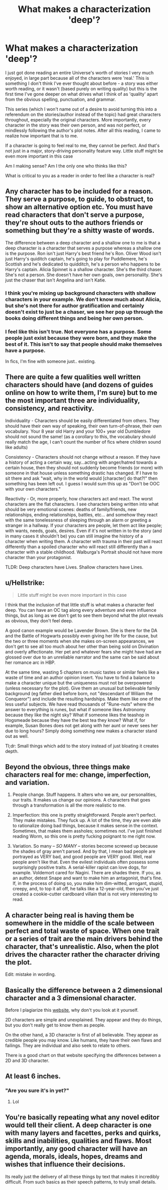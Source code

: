 #+TITLE: What makes a characterization 'deep'?

* What makes a characterization 'deep'?
:PROPERTIES:
:Score: 51
:DateUnix: 1546603904.0
:DateShort: 2019-Jan-04
:FlairText: Discussion
:END:
I just got done reading an entire Universe's worth of stories I very much enjoyed, in large part because all of the characters were 'real.' This is something I don't think I've ever thought about before - a story was either worth reading, or it wasn't (based purely on writing quality) but this is the first time I've gone deeper on what drives what I think of as 'quality' apart from the obvious spelling, punctuation, and grammar.

This series (which I won't name out of a desire to avoid turning this into a referendum on the stories/author instead of the topic) had great characters throughout, especially the original characters. More importantly, every character in the story was their own person, and was not perfect, or mindlessly following the author's plot notes. After all this reading, I came to realize how important that is to me.

If a character is going to feel real to me, they cannot be perfect. And that's not just in a major, story-driving personality feature way. Little stuff might be even more important in this case

Am I making sense? Am I the only one who thinks like this?

What is critical to you as a reader in order to feel like a character is real?


** Any character has to be included for a reason. They serve a purpose, to guide, to obstruct, to show an alternative option etc. You must have read characters that don't serve a purpose, they're shout outs to the authors friends or something but they're a shitty waste of words.

The difference between a deep character and a shallow one to me is that a deep character is a character that serves a purpose whereas a shallow one is the purpose. Ron isn't just Harry's best friend he's Ron. Oliver Wood isn't just Harry's quiditch captain, he's going to play for Puddlemere, he's Scottish and he's dedicated to quidditch, he's a person who happens to be Harry's captain. Alicia Spinnet is a shallow character. She's the third chaser. She's not a person. She doesn't have her own goals, own personality. She's just the chaser that isn't Angelina and isn't Katie.
:PROPERTIES:
:Author: herO_wraith
:Score: 41
:DateUnix: 1546611495.0
:DateShort: 2019-Jan-04
:END:

*** I think you're mixing up background characters with shallow characters in your example. We don't know much about Alicia, but she's not there for author gratification and certainly doesn't exist to just be a chaser, we see her pop up through the books doing different things and being her own person.
:PROPERTIES:
:Author: RisingSunsets
:Score: 11
:DateUnix: 1546628201.0
:DateShort: 2019-Jan-04
:END:


*** I feel like this isn't true. Not everyone has a purpose. Some people just exist because they were born, and they make the best of it. This isn't to say that people should make themselves have a purpose.

In fics, I'm fine with someone just.. existing.
:PROPERTIES:
:Score: 2
:DateUnix: 1546633208.0
:DateShort: 2019-Jan-04
:END:


** There are quite a few qualities well written characters should have (and dozens of guides online on how to write them, I'm sure) but to me the most important three are individuality, consistency, and reactivity.

Individuality - Characters should be easily differentiated from others. They should have their own way of speaking, their own turn-of-phrase, their own vocabulary. Your 8 year old Harry and your 100+ year old Dumbledore should not sound the same! (as a corollary to this, the vocabulary should really match the age, I can't count the number of fics where children sound like adults)

Consistency - Characters should not change without a reason. If they have a history of acting a certain way, say...acting with anger/hatred towards a certain house, then they should not suddenly become friends (or more) with someone in that house unless something drastic has changed. If I have to sit there and ask "wait, why in the world would [character] do that?!" then something has been left out. I guess I would sum this up as "Don't be OOC with your own characters."

Reactivity - Or, more properly, how characters act and react. The worst characters are the flat characters. I see characters being written into what should be very emotional scenes: deaths of family/friends, new relationships, ending relationships, battles, etc... and somehow they react with the same tonelessness of sleeping through an alarm or greeting a stranger in a hallway. If your characters are people, let them act like people; with wants, needs, goals, desires. Even if it's not written in to the story (and in many cases it shouldn't be) you can still imagine the history of a character when writing them. A character with trauma in their past will react differently than a spoiled character who will react still differently than a character with a stable childhood. Walburga's Portrait should not have more character than your protagonist.

TLDR: Deep characters have Lives. Shallow characters have Lines.
:PROPERTIES:
:Author: karfoogle
:Score: 27
:DateUnix: 1546611831.0
:DateShort: 2019-Jan-04
:END:


** u/Hellstrike:
#+begin_quote
  Little stuff might be even more important in this case
#+end_quote

I think that the inclusion of that little stuff is what makes a character feel deep. You can have an OC tag along every adventure and even influence things, but as long as we don't get to see them beyond what the plot reveals as obvious, they don't feel deep.

A good canon example would be Lavender Brown. She is there for the DA and the Battle of Hogwarts possibly even giving her life for the cause, but the two or three moments when she makes on-screen appearances, we don't get to see all too much about her other than being sold on Divination and overly affectionate. Her pet and whatever fears she might have had are glossed over due to an unreliable narrator and the same can be said about her romance arc in HBP.

At the same time, wasting 5 chapters on music tastes or similar feels like a waste of time and an author opinion insert. You have to find a balance to make a character unique but the uniqueness must not be overpowered (unless necessary for the plot). Give them an unusual but believable family background (eg father died before born, not "descendant of Wiliam the Conqueror") and include the resulting hardships. Make them like one of the less useful subjects. We have read thousands of "Rune-nuts" where the answer to everything is runes, but what if someone likes Astronomy because they like the night sky? What if someone likes the teashop in Hogsmeade because they have the best tea they know? What if, for example, Susan Bones does not get along with her aunt or never sees her due to long hours? Simply doing something new makes a character stand out as well.

Tl;dr: Small things which add to the story instead of just bloating it creates depth.
:PROPERTIES:
:Author: Hellstrike
:Score: 16
:DateUnix: 1546611046.0
:DateShort: 2019-Jan-04
:END:


** Beyond the obvious, three things make characters real for me: change, imperfection, and variation.

1) People change. Stuff happens. It alters who we are, our personalities, our traits. It makes us change our opinions. A characters that goes through a transformation is all the more realistic to me.

2) Imperfection: this one is pretty straightforward. People aren't perfect. They make mistakes. They fuck up. A lot of the time, they are even able to rationalize doing bad things, because it makes sense in the context. Sometimes, that makes them assholes; sometimes not. I've just finished reading Worm, so this one is pretty fucking poignant to me right now.

3) Variation. So many -- /SO MANY/ -- stories become screwed up because the shades of gray aren't parsed. And by that, I mean bad people are portrayed as VERY bad, and good people are VERY good. Well, real people aren't like that. Even the evilest individuals often possess some surprisingly positive traits. A serial-killer rapist can love dogs, for example. Voldemort cared for Nagini. There are shades there. If you, as an author, detest Snape and want to make him an antagonist, that's fine. If, in the process of doing so, you make him dim-witted, arrogant, stupid, creepy, and, to top it all off, he talks like a 12-year-old, then you've just created a cookie-cutter cardboard villain that is not very interesting to read.
:PROPERTIES:
:Author: Boris_The_Unbeliever
:Score: 5
:DateUnix: 1546613694.0
:DateShort: 2019-Jan-04
:END:


** A character being real is having them be somewhere in the middle of the scale between perfect and total waste of space. When one trait or a series of trait are the main drivers behind the character, that's unrealistic. Also, when the plot drives the character rather the character driving the plot.

Edit: mistake in wording.
:PROPERTIES:
:Author: 4wallsandawindow
:Score: 5
:DateUnix: 1546609953.0
:DateShort: 2019-Jan-04
:END:


** Basically the difference between a 2 dimensional character and a 3 dimensional character.

Before I plagiarize this [[http://changingminds.org/disciplines/storytelling/characters/2d-3d_characters.htm][website]], why don't you look at it yourself.

2D characters are simple and unexplained. They appear and they do things, but you don't really get to know them as people.

On the other hand, a 3D character is first of all believable. They appear as credible people you may know. Like humans, they have their own flaws and failings. They are individual and also seek to relate to others.

There is a good chart on that website specifying the differences between a 2D and 3D character.
:PROPERTIES:
:Author: ObsessionObsessor
:Score: 2
:DateUnix: 1546640575.0
:DateShort: 2019-Jan-05
:END:


** At least 6 inches.
:PROPERTIES:
:Author: Taure
:Score: 8
:DateUnix: 1546613248.0
:DateShort: 2019-Jan-04
:END:

*** "Are you sure it's in yet?"
:PROPERTIES:
:Author: Raesong
:Score: 6
:DateUnix: 1546618878.0
:DateShort: 2019-Jan-04
:END:

**** Lol
:PROPERTIES:
:Author: Suzanne95
:Score: 1
:DateUnix: 1546622373.0
:DateShort: 2019-Jan-04
:END:


** You're basically repeating what any novel editor would tell their client. A deep character is one with many layers and facettes, perks and quirks, skills and inabilities, qualities and flaws. Most importantly, any good character will have an agenda, morals, ideals, hopes, dreams and wishes that influence their decisions.

Its really just the delivery of all these things by text that makes it incredibly difficult. From such basics as their speech patterns, to truly small details.
:PROPERTIES:
:Author: UndeadBBQ
:Score: 1
:DateUnix: 1546626680.0
:DateShort: 2019-Jan-04
:END:
